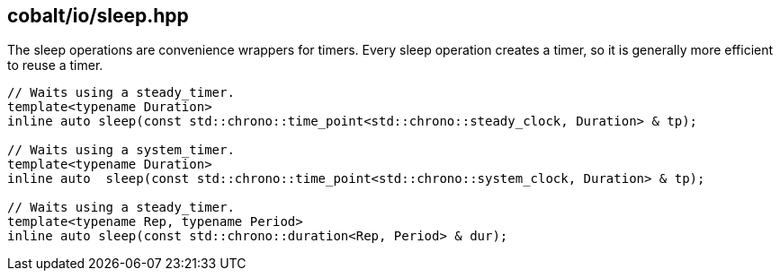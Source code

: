 == cobalt/io/sleep.hpp

The sleep operations are convenience wrappers for timers.
Every sleep operation creates a timer,
so it is generally more efficient to reuse a timer.

[source,cpp]
----

// Waits using a steady_timer.
template<typename Duration>
inline auto sleep(const std::chrono::time_point<std::chrono::steady_clock, Duration> & tp);

// Waits using a system_timer.
template<typename Duration>
inline auto  sleep(const std::chrono::time_point<std::chrono::system_clock, Duration> & tp);

// Waits using a steady_timer.
template<typename Rep, typename Period>
inline auto sleep(const std::chrono::duration<Rep, Period> & dur);
----

